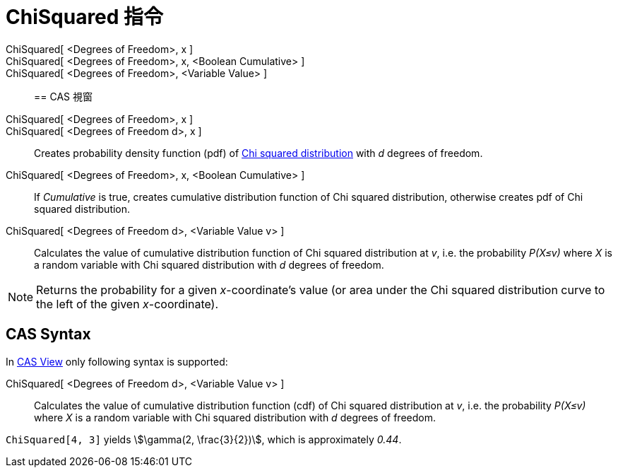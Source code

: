 = ChiSquared 指令
:page-en: commands/ChiSquared
ifdef::env-github[:imagesdir: /zh/modules/ROOT/assets/images]

ChiSquared[ <Degrees of Freedom>, x ]::
ChiSquared[ <Degrees of Freedom>, x, <Boolean Cumulative> ]::
ChiSquared[ <Degrees of Freedom>, <Variable Value> ]::

== CAS 視窗

ChiSquared[ <Degrees of Freedom>, x ]::
ChiSquared[ <Degrees of Freedom d>, x ]::
  Creates probability density function (pdf) of https://en.wikipedia.org/wiki/Chi-square_distribution[Chi squared
  distribution] with _d_ degrees of freedom.
ChiSquared[ <Degrees of Freedom>, x, <Boolean Cumulative> ]::
  If _Cumulative_ is true, creates cumulative distribution function of Chi squared distribution, otherwise creates pdf
  of Chi squared distribution.
ChiSquared[ <Degrees of Freedom d>, <Variable Value v> ]::
  Calculates the value of cumulative distribution function of Chi squared distribution at _v_, i.e. the probability
  _P(X≤v)_ where _X_ is a random variable with Chi squared distribution with _d_ degrees of freedom.

[NOTE]
====
Returns the probability for a given _x_-coordinate's value (or area under the Chi squared distribution curve to
the left of the given _x_-coordinate).

====

== CAS Syntax

In xref:/CAS_View.adoc[CAS View] only following syntax is supported:

ChiSquared[ <Degrees of Freedom d>, <Variable Value v> ]::
  Calculates the value of cumulative distribution function (cdf) of Chi squared distribution at _v_, i.e. the
  probability _P(X≤v)_ where _X_ is a random variable with Chi squared distribution with _d_ degrees of freedom.

[EXAMPLE]
====


`++ChiSquared[4, 3]++` yields stem:[\gamma(2, \frac{3}{2})], which is approximately _0.44_.

====
